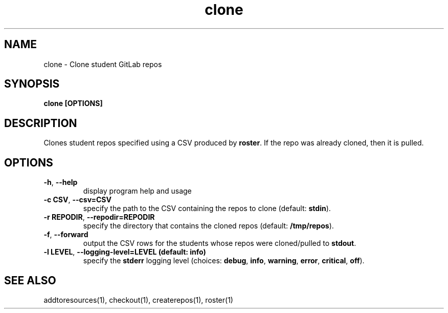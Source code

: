 .TH clone 1 "" "" gitlab-canvas-utils

.SH NAME
clone - Clone student GitLab repos

.SH SYNOPSIS
.B clone [OPTIONS]

.SH DESCRIPTION
Clones student repos specified using a CSV produced by \fBroster\fP.
If the repo was already cloned, then it is pulled.

.SH OPTIONS
.TP
.BR -h ", " --help
display program help and usage

.TP
.BR -c " " CSV ", " --csv=CSV
specify the path to the CSV containing the repos to clone (default:
\fBstdin\fP).

.TP
.BR -r " " REPODIR ", " --repodir=REPODIR
specify the directory that contains the cloned repos (default:
\fB/tmp/repos\fP).\fP

.TP
.BR -f ", " --forward
output the CSV rows for the students whose repos were cloned/pulled to
\fBstdout\fP.

.TP
.BR -l " " LEVEL ", " --logging-level=LEVEL " " (default: " " info)
specify the \fBstderr\fP logging level (choices:
\fBdebug\fP, \fBinfo\fP, \fBwarning\fP, \fBerror\fP, \fBcritical\fP, \fBoff\fP).

.SH SEE ALSO
addtoresources(1),
checkout(1),
createrepos(1),
roster(1)
